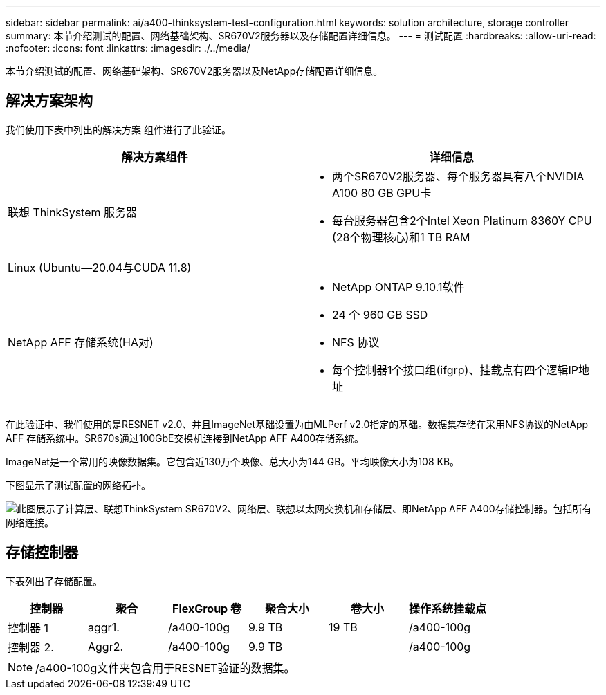 ---
sidebar: sidebar 
permalink: ai/a400-thinksystem-test-configuration.html 
keywords: solution architecture, storage controller 
summary: 本节介绍测试的配置、网络基础架构、SR670V2服务器以及存储配置详细信息。 
---
= 测试配置
:hardbreaks:
:allow-uri-read: 
:nofooter: 
:icons: font
:linkattrs: 
:imagesdir: ./../media/


[role="lead"]
本节介绍测试的配置、网络基础架构、SR670V2服务器以及NetApp存储配置详细信息。



== 解决方案架构

我们使用下表中列出的解决方案 组件进行了此验证。

|===
| 解决方案组件 | 详细信息 


| 联想 ThinkSystem 服务器  a| 
* 两个SR670V2服务器、每个服务器具有八个NVIDIA A100 80 GB GPU卡
* 每台服务器包含2个Intel Xeon Platinum 8360Y CPU (28个物理核心)和1 TB RAM




| Linux (Ubuntu—20.04与CUDA 11.8) |  


| NetApp AFF 存储系统(HA对)  a| 
* NetApp ONTAP 9.10.1软件
* 24 个 960 GB SSD
* NFS 协议
* 每个控制器1个接口组(ifgrp)、挂载点有四个逻辑IP地址


|===
在此验证中、我们使用的是RESNET v2.0、并且ImageNet基础设置为由MLPerf v2.0指定的基础。数据集存储在采用NFS协议的NetApp AFF 存储系统中。SR670s通过100GbE交换机连接到NetApp AFF A400存储系统。

ImageNet是一个常用的映像数据集。它包含近130万个映像、总大小为144 GB。平均映像大小为108 KB。

下图显示了测试配置的网络拓扑。

image::a400-thinksystem-image7.png[此图展示了计算层、联想ThinkSystem SR670V2、网络层、联想以太网交换机和存储层、即NetApp AFF A400存储控制器。包括所有网络连接。]



== 存储控制器

下表列出了存储配置。

|===
| 控制器 | 聚合 | FlexGroup 卷 | 聚合大小 | 卷大小 | 操作系统挂载点 


| 控制器 1 | aggr1. | /a400-100g | 9.9 TB | 19 TB | /a400-100g 


| 控制器 2. | Aggr2. | /a400-100g | 9.9 TB |  | /a400-100g 
|===

NOTE: /a400-100g文件夹包含用于RESNET验证的数据集。
